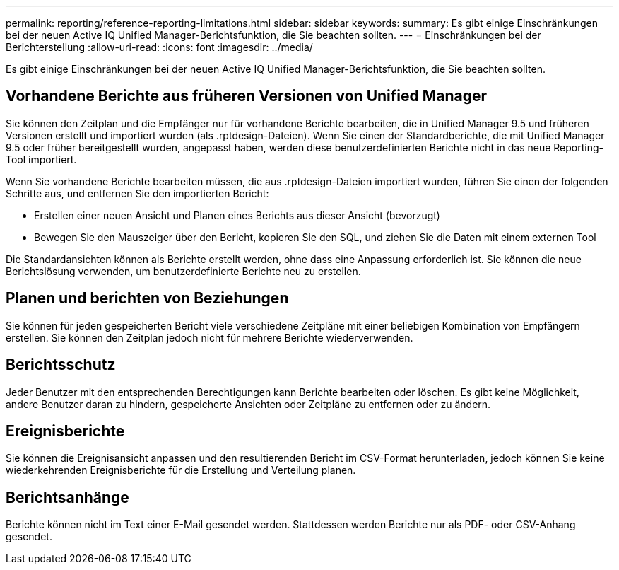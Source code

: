 ---
permalink: reporting/reference-reporting-limitations.html 
sidebar: sidebar 
keywords:  
summary: Es gibt einige Einschränkungen bei der neuen Active IQ Unified Manager-Berichtsfunktion, die Sie beachten sollten. 
---
= Einschränkungen bei der Berichterstellung
:allow-uri-read: 
:icons: font
:imagesdir: ../media/


[role="lead"]
Es gibt einige Einschränkungen bei der neuen Active IQ Unified Manager-Berichtsfunktion, die Sie beachten sollten.



== Vorhandene Berichte aus früheren Versionen von Unified Manager

Sie können den Zeitplan und die Empfänger nur für vorhandene Berichte bearbeiten, die in Unified Manager 9.5 und früheren Versionen erstellt und importiert wurden (als .rptdesign-Dateien). Wenn Sie einen der Standardberichte, die mit Unified Manager 9.5 oder früher bereitgestellt wurden, angepasst haben, werden diese benutzerdefinierten Berichte nicht in das neue Reporting-Tool importiert.

Wenn Sie vorhandene Berichte bearbeiten müssen, die aus .rptdesign-Dateien importiert wurden, führen Sie einen der folgenden Schritte aus, und entfernen Sie den importierten Bericht:

* Erstellen einer neuen Ansicht und Planen eines Berichts aus dieser Ansicht (bevorzugt)
* Bewegen Sie den Mauszeiger über den Bericht, kopieren Sie den SQL, und ziehen Sie die Daten mit einem externen Tool


Die Standardansichten können als Berichte erstellt werden, ohne dass eine Anpassung erforderlich ist. Sie können die neue Berichtslösung verwenden, um benutzerdefinierte Berichte neu zu erstellen.



== Planen und berichten von Beziehungen

Sie können für jeden gespeicherten Bericht viele verschiedene Zeitpläne mit einer beliebigen Kombination von Empfängern erstellen. Sie können den Zeitplan jedoch nicht für mehrere Berichte wiederverwenden.



== Berichtsschutz

Jeder Benutzer mit den entsprechenden Berechtigungen kann Berichte bearbeiten oder löschen. Es gibt keine Möglichkeit, andere Benutzer daran zu hindern, gespeicherte Ansichten oder Zeitpläne zu entfernen oder zu ändern.



== Ereignisberichte

Sie können die Ereignisansicht anpassen und den resultierenden Bericht im CSV-Format herunterladen, jedoch können Sie keine wiederkehrenden Ereignisberichte für die Erstellung und Verteilung planen.



== Berichtsanhänge

Berichte können nicht im Text einer E-Mail gesendet werden. Stattdessen werden Berichte nur als PDF- oder CSV-Anhang gesendet.
